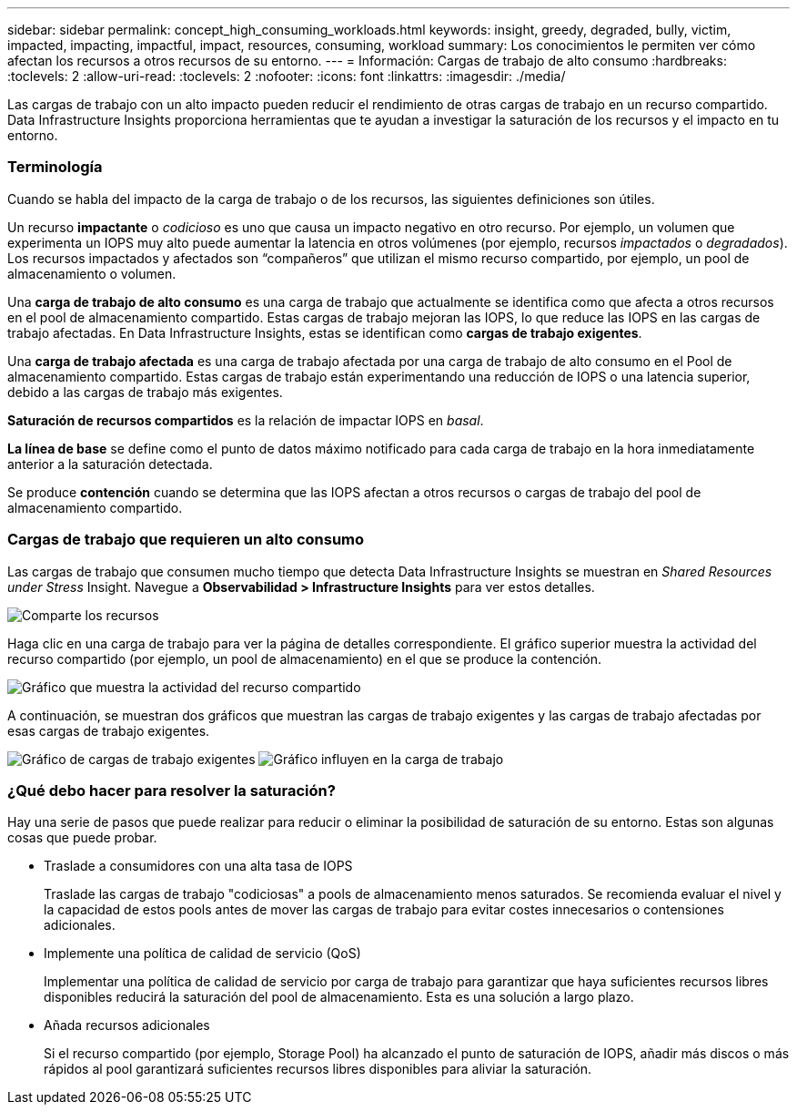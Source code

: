 ---
sidebar: sidebar 
permalink: concept_high_consuming_workloads.html 
keywords: insight, greedy, degraded, bully, victim, impacted, impacting, impactful, impact, resources, consuming, workload 
summary: Los conocimientos le permiten ver cómo afectan los recursos a otros recursos de su entorno. 
---
= Información: Cargas de trabajo de alto consumo
:hardbreaks:
:toclevels: 2
:allow-uri-read: 
:toclevels: 2
:nofooter: 
:icons: font
:linkattrs: 
:imagesdir: ./media/


[role="lead"]
Las cargas de trabajo con un alto impacto pueden reducir el rendimiento de otras cargas de trabajo en un recurso compartido. Data Infrastructure Insights proporciona herramientas que te ayudan a investigar la saturación de los recursos y el impacto en tu entorno.



=== Terminología

Cuando se habla del impacto de la carga de trabajo o de los recursos, las siguientes definiciones son útiles.

Un recurso *impactante* o _codicioso_ es uno que causa un impacto negativo en otro recurso. Por ejemplo, un volumen que experimenta un IOPS muy alto puede aumentar la latencia en otros volúmenes (por ejemplo, recursos _impactados_ o _degradados_). Los recursos impactados y afectados son “compañeros” que utilizan el mismo recurso compartido, por ejemplo, un pool de almacenamiento o volumen.

Una *carga de trabajo de alto consumo* es una carga de trabajo que actualmente se identifica como que afecta a otros recursos en el pool de almacenamiento compartido. Estas cargas de trabajo mejoran las IOPS, lo que reduce las IOPS en las cargas de trabajo afectadas. En Data Infrastructure Insights, estas se identifican como *cargas de trabajo exigentes*.

Una *carga de trabajo afectada* es una carga de trabajo afectada por una carga de trabajo de alto consumo en el Pool de almacenamiento compartido. Estas cargas de trabajo están experimentando una reducción de IOPS o una latencia superior, debido a las cargas de trabajo más exigentes.

*Saturación de recursos compartidos* es la relación de impactar IOPS en _basal_.

*La línea de base* se define como el punto de datos máximo notificado para cada carga de trabajo en la hora inmediatamente anterior a la saturación detectada.

Se produce *contención* cuando se determina que las IOPS afectan a otros recursos o cargas de trabajo del pool de almacenamiento compartido.



=== Cargas de trabajo que requieren un alto consumo

Las cargas de trabajo que consumen mucho tiempo que detecta Data Infrastructure Insights se muestran en _Shared Resources under Stress_ Insight. Navegue a *Observabilidad > Infrastructure Insights* para ver estos detalles.

image:Impacts_Workloads_Menu.png["Comparte los recursos"]

Haga clic en una carga de trabajo para ver la página de detalles correspondiente. El gráfico superior muestra la actividad del recurso compartido (por ejemplo, un pool de almacenamiento) en el que se produce la contención.

image:Insights_Shared_Resource_Contention_Chart.png["Gráfico que muestra la actividad del recurso compartido"]

A continuación, se muestran dos gráficos que muestran las cargas de trabajo exigentes y las cargas de trabajo afectadas por esas cargas de trabajo exigentes.

image:Insights_Demanding_Workload_Chart.png["Gráfico de cargas de trabajo exigentes"]
image:Insights_Impacted_Workload_Chart.png["Gráfico influyen en la carga de trabajo"]



=== ¿Qué debo hacer para resolver la saturación?

Hay una serie de pasos que puede realizar para reducir o eliminar la posibilidad de saturación de su entorno. Estas son algunas cosas que puede probar.

* Traslade a consumidores con una alta tasa de IOPS
+
Traslade las cargas de trabajo "codiciosas" a pools de almacenamiento menos saturados. Se recomienda evaluar el nivel y la capacidad de estos pools antes de mover las cargas de trabajo para evitar costes innecesarios o contensiones adicionales.

* Implemente una política de calidad de servicio (QoS)
+
Implementar una política de calidad de servicio por carga de trabajo para garantizar que haya suficientes recursos libres disponibles reducirá la saturación del pool de almacenamiento. Esta es una solución a largo plazo.

* Añada recursos adicionales
+
Si el recurso compartido (por ejemplo, Storage Pool) ha alcanzado el punto de saturación de IOPS, añadir más discos o más rápidos al pool garantizará suficientes recursos libres disponibles para aliviar la saturación.


